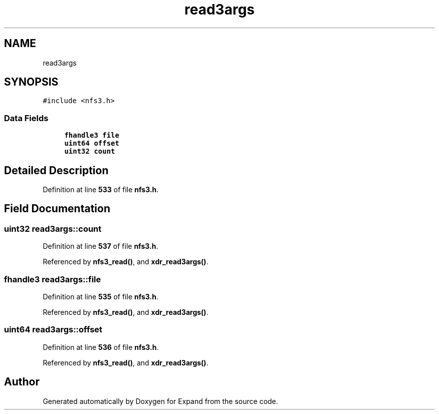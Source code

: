 .TH "read3args" 3 "Wed May 24 2023" "Version Expand version 1.0r5" "Expand" \" -*- nroff -*-
.ad l
.nh
.SH NAME
read3args
.SH SYNOPSIS
.br
.PP
.PP
\fC#include <nfs3\&.h>\fP
.SS "Data Fields"

.in +1c
.ti -1c
.RI "\fBfhandle3\fP \fBfile\fP"
.br
.ti -1c
.RI "\fBuint64\fP \fBoffset\fP"
.br
.ti -1c
.RI "\fBuint32\fP \fBcount\fP"
.br
.in -1c
.SH "Detailed Description"
.PP 
Definition at line \fB533\fP of file \fBnfs3\&.h\fP\&.
.SH "Field Documentation"
.PP 
.SS "\fBuint32\fP read3args::count"

.PP
Definition at line \fB537\fP of file \fBnfs3\&.h\fP\&.
.PP
Referenced by \fBnfs3_read()\fP, and \fBxdr_read3args()\fP\&.
.SS "\fBfhandle3\fP read3args::file"

.PP
Definition at line \fB535\fP of file \fBnfs3\&.h\fP\&.
.PP
Referenced by \fBnfs3_read()\fP, and \fBxdr_read3args()\fP\&.
.SS "\fBuint64\fP read3args::offset"

.PP
Definition at line \fB536\fP of file \fBnfs3\&.h\fP\&.
.PP
Referenced by \fBnfs3_read()\fP, and \fBxdr_read3args()\fP\&.

.SH "Author"
.PP 
Generated automatically by Doxygen for Expand from the source code\&.
